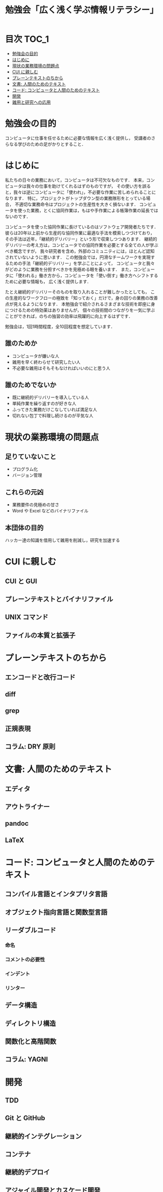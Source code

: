 #+TITLE: 勉強会「広く浅く学ぶ情報リテラシー」

* 目次                                                                :TOC_1:
- [[#勉強会の目的][勉強会の目的]]
- [[#はじめに][はじめに]]
- [[#現状の業務環境の問題点][現状の業務環境の問題点]]
- [[#cui-に親しむ][CUI に親しむ]]
- [[#プレーンテキストのちから][プレーンテキストのちから]]
- [[#文書-人間のためのテキスト][文書: 人間のためのテキスト]]
- [[#コード-コンピュータと人間のためのテキスト][コード: コンピュータと人間のためのテキスト]]
- [[#開発][開発]]
- [[#雑用と研究への応用][雑用と研究への応用]]

* 勉強会の目的
コンピュータに仕事を任せるために必要な情報を広く浅く提供し，
受講者のさらなる学びのための足がかりとすること．
* はじめに
私たちの日々の業務において，コンピュータは不可欠なものです．
本来，コンピュータは我々の仕事を助けてくれるはずのものですが，
その使い方を誤ると，我々は逆にコンピュータに「使われ」，不必要な作業に苦しめられることになります．
特に，プロジェクトがトップダウン型の業務隊形をとっている場合，
不適切な業務命令はプロジェクトの生産性を大きく損ないます．
コンピュータを使った業務，とくに協同作業は，もはや手作業による帳簿作業の延長ではないのです．

コンピュータを使った協同作業に長けているのはソフトウェア開発者たちです．
彼らは20年以上前から生産的な協同作業に最適な手法を模索しつづけており，
その手法は近年，「継続的デリバリー」という形で収束しつつあります．
継続的デリバリーの考え方は，コンピュータでの協同作業を必要とする全ての人が学ぶべき概念ですが，
我々研究者を含め，外部のコミュニティには，ほとんど認知されていないように思います．
この勉強会では，円滑なチームワークを実現するための手法「継続的デリバリー」を学ぶことによって，
コンピュータと我々がどのように業務を分担すべきかを見極める眼を養います．
また，コンピュータに「使われる」働き方から，コンピュータを「使い倒す」働き方へシフトするために必要な情報も，
広く浅く提供します．

たとえ継続的デリバリーそのものを取り入れることが難しかったとしても，
この生産的なワークフローの極致を「知っておく」だけで，身の回りの業務の改善点が見えるようになります．
本勉強会で紹介されるさまざまな技術を即座に身につけるための特効薬はありませんが，
個々の技術間のつながりを一気に学ぶことができれば，のちの独習の効率は飛躍的に向上するはずです．

勉強会は，1回1時間程度，全10回程度を想定しています．

** 誰のためか
- コンピュータが嫌いな人
- 雑用を早く終わらせて研究したい人
- 不必要な雑用はそもそもなければいいのにと思う人

** 誰のためでないか
- 既に継続的デリバリーを導入している人
- 単純作業を繰り返すのが好きな人
- ふってきた業務だけこなしていれば満足な人
- 切れない包丁で料理し続けるのが平気な人
* 現状の業務環境の問題点
** 足りていないこと
- プログラム化
- バージョン管理
** これらの元凶
- 業務要件の見極めの甘さ
- Word や Excel などのバイナリファイル
** 本団体の目的
ハッカー達の知識を借用して雑用を削減し，研究を加速する
* CUI に親しむ
** CUI と GUI
** プレーンテキストとバイナリファイル
** UNIX コマンド 
** ファイルの本質と拡張子
* プレーンテキストのちから
** エンコードと改行コード
** diff
** grep
** 正規表現
** コラム: DRY 原則
* 文書: 人間のためのテキスト
** エディタ
** アウトライナー
** pandoc
** LaTeX
* コード: コンピュータと人間のためのテキスト
** コンパイル言語とインタプリタ言語
** オブジェクト指向言語と関数型言語
** リーダブルコード
*** 命名
*** コメントの必要性
*** インデント
*** リンター
** データ構造
** ディレクトリ構造
** 関数化と高階関数
** コラム: YAGNI
* 開発
** TDD
** Git と GitHub
** 継続的インテグレーション
** コンテナ
** 継続的デプロイ
** アジャイル開発とカスケード開発
** データベースと2次データ
* 雑用と研究への応用
** 雑用
*** WordとExcelのアンインストール
*** 業務要件の見極めとデータ構造
** 研究
*** バージョン管理
*** データベースのブラッシュアップ
*** プログラム化とパッケージ化
*** DRY原則に基づく文書作成
*** 文書ビルド環境の正準化

